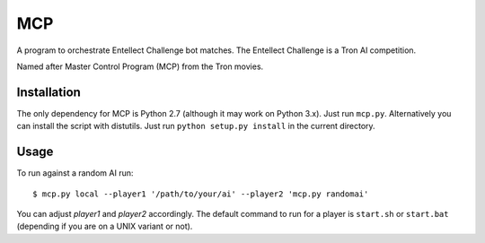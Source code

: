 =====
 MCP
=====

A program to orchestrate Entellect Challenge bot matches. The Entellect
Challenge is a Tron AI competition.

Named after Master Control Program (MCP) from the Tron movies.


Installation
============

The only dependency for MCP is Python 2.7 (although it may work on Python
3.x). Just run ``mcp.py``. Alternatively you can install the script with
distutils. Just run ``python setup.py install`` in the current directory.


Usage
=====

To run against a random AI run::

  $ mcp.py local --player1 '/path/to/your/ai' --player2 'mcp.py randomai'

You can adjust *player1* and *player2* accordingly. The default command to run
for a player is ``start.sh`` or ``start.bat`` (depending if you are on a UNIX
variant or not).
